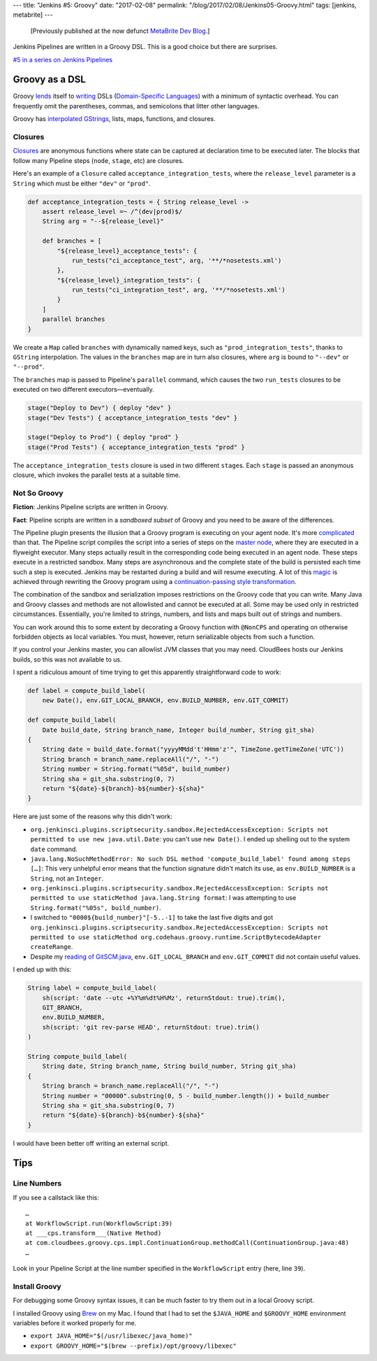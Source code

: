 ---
title: "Jenkins #5: Groovy"
date: "2017-02-08"
permalink: "/blog/2017/02/08/Jenkins05-Groovy.html"
tags: [jenkins, metabrite]
---



\ 

    [Previously published at the now defunct `MetaBrite Dev Blog`_.]

.. _MetaBrite Dev Blog:
    https://web.archive.org/web/20171001220321/http://devblog.metabrite.com/

Jenkins Pipelines are written in a Groovy DSL.
This is a good choice but there are surprises.

`#5 in a series on Jenkins Pipelines 
</blog/2017/02/04/Jenkins01-MigratingToPipelines.html>`_

Groovy as a DSL
^^^^^^^^^^^^^^^

Groovy lends__ itself to writing__ DSLs (`Domain-Specific Languages`__)
with a minimum of syntactic overhead.
You can frequently omit the parentheses, commas, and semicolons that litter other languages.

Groovy has `interpolated GStrings`__, lists, maps, functions, and closures.

__ https://docs.groovy-lang.org/docs/latest/html/documentation/core-domain-specific-languages.html
__ https://dzone.com/articles/groovy-dsl-simple-example
__ https://en.wikipedia.org/wiki/Domain-specific_language
__ https://groovy-lang.org/syntax.html#_string_interpolation

Closures
~~~~~~~~

Closures__ are anonymous functions where state can be captured at declaration time
to be executed later.
The blocks that follow many Pipeline steps (``node``, ``stage``, etc) are closures.

Here's an example of a ``Closure`` called ``acceptance_integration_tests``,
where the ``release_level`` parameter is a ``String``
which must be either ``"dev"`` or ``"prod"``.

.. code-block:: groovy

    def acceptance_integration_tests = { String release_level ->
        assert release_level =~ /^(dev|prod)$/
        String arg = "--${release_level}"

        def branches = [
            "${release_level}_acceptance_tests": {
                run_tests("ci_acceptance_test", arg, '**/*nosetests.xml')
            },
            "${release_level}_integration_tests": {
                run_tests("ci_integration_test", arg, '**/*nosetests.xml')
            }
        ]
        parallel branches
    }

We create a ``Map`` called ``branches`` with dynamically named keys,
such as ``"prod_integration_tests"``,
thanks to ``GString`` interpolation.
The values in the ``branches`` map are in turn also closures,
where ``arg`` is bound to ``"--dev"`` or ``"--prod"``.

The ``branches`` map is passed to Pipeline's ``parallel`` command,
which causes the two ``run_tests`` closures to be executed
on two different executors—eventually.

.. code-block:: groovy

    stage("Deploy to Dev") { deploy "dev" }
    stage("Dev Tests") { acceptance_integration_tests "dev" }

    stage("Deploy to Prod") { deploy "prod" }
    stage("Prod Tests") { acceptance_integration_tests "prod" }

The ``acceptance_integration_tests`` closure is used in two different ``stage``\ s.
Each ``stage`` is passed an anonymous closure,
which invokes the parallel tests at a suitable time.

__ https://groovy-lang.org/closures.html

Not So Groovy
~~~~~~~~~~~~~

**Fiction**: Jenkins Pipeline scripts are written in Groovy.

**Fact**: Pipeline scripts are written in a *sandboxed subset* of Groovy
and you need to be aware of the differences.

The Pipeline plugin presents the illusion
that a Groovy program is executing on your agent node.
It's more complicated__ than that.
The Pipeline script compiles the script into a series of steps on the `master node`__,
where they are executed in a flyweight executor.
Many steps actually result in the corresponding code being executed in an agent node.
These steps execute in a restricted sandbox.
Many steps are asynchronous and the complete state of the build is persisted
each time such a step is executed.
Jenkins may be restarted during a build and will resume executing.
A lot of this magic__ is achieved through rewriting the Groovy program
using a `continuation-passing style transformation`__.

The combination of the sandbox and serialization imposes restrictions
on the Groovy code that you can write.
Many Java and Groovy classes and methods are not allowlisted
and cannot be executed at all.
Some may be used only in restricted circumstances.
Essentially, you're limited to strings, numbers,
and lists and maps built out of strings and numbers.

You can work around this to some extent
by decorating a Groovy function with ``@NonCPS``
and operating on otherwise forbidden objects as local variables.
You must, however, return serializable objects from such a function.

If you control your Jenkins master, you can allowlist JVM classes that you may need.
CloudBees hosts our Jenkins builds, so this was not available to us.

__ https://github.com/jenkinsci/workflow-cps-plugin/blob/master/README.md
__ https://jenkins.io/blog/2017/02/01/pipeline-scalability-best-practice/
__ https://github.com/jenkinsci/workflow-cps-plugin/blob/master/README.md
__ https://en.wikipedia.org/wiki/Continuation-passing_style

I spent a ridiculous amount of time
trying to get this apparently straightforward code to work:

.. code-block:: groovy

    def label = compute_build_label(
        new Date(), env.GIT_LOCAL_BRANCH, env.BUILD_NUMBER, env.GIT_COMMIT)

    def compute_build_label(
        Date build_date, String branch_name, Integer build_number, String git_sha)
    {
        String date = build_date.format("yyyyMMdd't'HHmm'z'", TimeZone.getTimeZone('UTC'))
        String branch = branch_name.replaceAll("/", "-")
        String number = String.format("%05d", build_number)
        String sha = git_sha.substring(0, 7)
        return "${date}-${branch}-b${number}-${sha}"
    }

Here are just some of the reasons why this didn't work:

* ``org.jenkinsci.plugins.scriptsecurity.sandbox.RejectedAccessException:
  Scripts not permitted to use new java.util.Date``: you can't use ``new Date()``.
  I ended up shelling out to the system ``date`` command.
* ``java.lang.NoSuchMethodError:
  No such DSL method 'compute_build_label' found among steps […]``:
  This very unhelpful error means that the function signature didn't match its use,
  as ``env.BUILD_NUMBER`` is a ``String``, not an ``Integer``.
* ``org.jenkinsci.plugins.scriptsecurity.sandbox.RejectedAccessException:
  Scripts not permitted to use staticMethod java.lang.String format``:
  I was attempting to use ``String.format("%05s", build_number)``.
* I switched to ``"0000${build_number}"[-5..-1]`` to take the last five digits and got
  ``org.jenkinsci.plugins.scriptsecurity.sandbox.RejectedAccessException:
  Scripts not permitted to use staticMethod org.codehaus.groovy.runtime.ScriptBytecodeAdapter
  createRange``.
* Despite my `reading of GitSCM.java`__,
  ``env.GIT_LOCAL_BRANCH`` and ``env.GIT_COMMIT`` did not contain useful values.

I ended up with this:

.. code-block:: groovy

    String label = compute_build_label(
        sh(script: 'date --utc +%Y%m%dt%H%Mz', returnStdout: true).trim(),
        GIT_BRANCH,
        env.BUILD_NUMBER,
        sh(script: 'git rev-parse HEAD', returnStdout: true).trim()
    )

    String compute_build_label(
        String date, String branch_name, String build_number, String git_sha)
    {
        String branch = branch_name.replaceAll("/", "-")
        String number = "00000".substring(0, 5 - build_number.length()) + build_number
        String sha = git_sha.substring(0, 7)
        return "${date}-${branch}-b${number}-${sha}"
    }

__ https://github.com/jenkinsci/git-plugin/blob/master/src/main/java/hudson/plugins/git/GitSCM.java#L1237

I would have been better off writing an external script.

Tips
^^^^

Line Numbers
~~~~~~~~~~~~

If you see a callstack like this::

    …
    at WorkflowScript.run(WorkflowScript:39)
    at ___cps.transform___(Native Method)
    at com.cloudbees.groovy.cps.impl.ContinuationGroup.methodCall(ContinuationGroup.java:48)
    …

Look in your Pipeline Script at the line number specified in the ``WorkflowScript`` entry
(here, line ``39``).

Install Groovy
~~~~~~~~~~~~~~

For debugging some Groovy syntax issues,
it can be much faster to try them out in a local Groovy script.

I installed Groovy using Brew__ on my Mac.
I found that I had to set the ``$JAVA_HOME`` and ``$GROOVY_HOME`` environment variables
before it worked properly for me.

* ``export JAVA_HOME="$(/usr/libexec/java_home)"``
* ``export GROOVY_HOME="$(brew --prefix)/opt/groovy/libexec"``

__ https://brew.sh/

.. _permalink:
    /blog/2017/02/08/Jenkins05-Groovy.html

